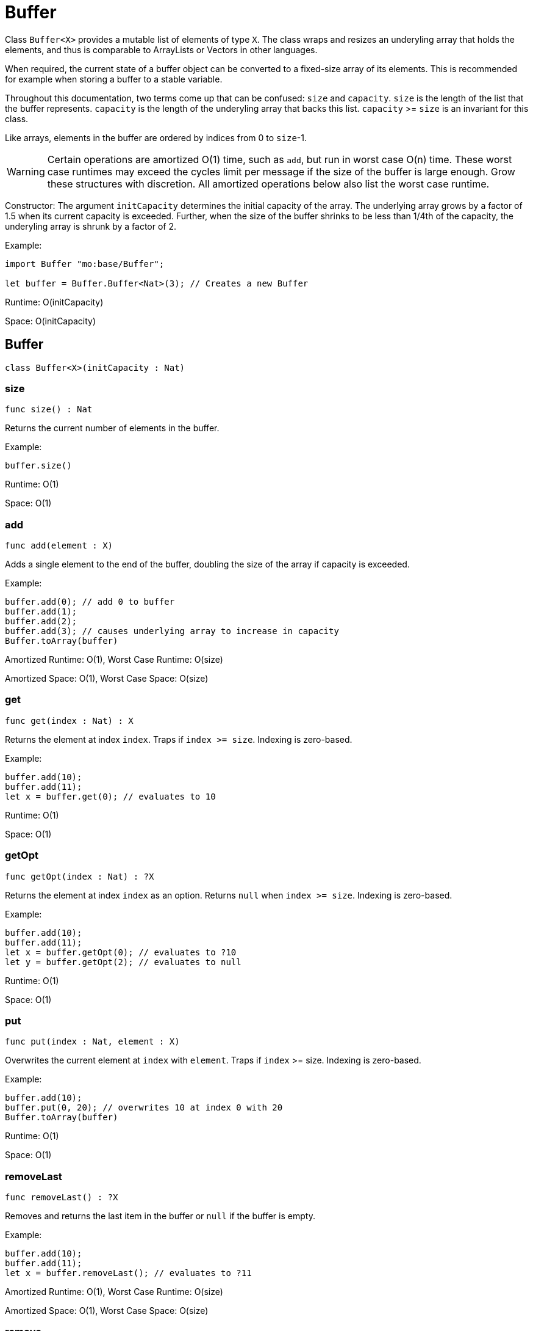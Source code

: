 [[module.Buffer]]
= Buffer

Class `Buffer<X>` provides a mutable list of elements of type `X`.
The class wraps and resizes an underyling array that holds the elements,
and thus is comparable to ArrayLists or Vectors in other languages.

When required, the current state of a buffer object can be converted to a fixed-size array of its elements.
This is recommended for example when storing a buffer to a stable variable.

Throughout this documentation, two terms come up that can be confused: `size`
and `capacity`. `size` is the length of the list that the buffer represents.
`capacity` is the length of the underyling array that backs this list.
`capacity` >= `size` is an invariant for this class.

Like arrays, elements in the buffer are ordered by indices from 0 to `size`-1.

WARNING: Certain operations are amortized O(1) time, such as `add`, but run
in worst case O(n) time. These worst case runtimes may exceed the cycles limit
per message if the size of the buffer is large enough. Grow these structures
with discretion. All amortized operations below also list the worst case runtime.

Constructor:
The argument `initCapacity` determines the initial capacity of the array.
The underlying array grows by a factor of 1.5 when its current capacity is
exceeded. Further, when the size of the buffer shrinks to be less than 1/4th
of the capacity, the underyling array is shrunk by a factor of 2.

Example:
```motoko name=initialize
import Buffer "mo:base/Buffer";

let buffer = Buffer.Buffer<Nat>(3); // Creates a new Buffer
```

Runtime: O(initCapacity)

Space: O(initCapacity)

[[type.Buffer]]
== Buffer

[source.no-repl,motoko,subs=+macros]
----
class Buffer<X>(initCapacity : Nat)
----





[[Buffer.size]]
=== size

[source.no-repl,motoko,subs=+macros]
----
func size() : Nat
----

Returns the current number of elements in the buffer.

Example:
```motoko include=initialize
buffer.size()
```

Runtime: O(1)

Space: O(1)

[[Buffer.add]]
=== add

[source.no-repl,motoko,subs=+macros]
----
func add(element : X)
----

Adds a single element to the end of the buffer, doubling
the size of the array if capacity is exceeded.

Example:
```motoko include=initialize

buffer.add(0); // add 0 to buffer
buffer.add(1);
buffer.add(2);
buffer.add(3); // causes underlying array to increase in capacity
Buffer.toArray(buffer)
```

Amortized Runtime: O(1), Worst Case Runtime: O(size)

Amortized Space: O(1), Worst Case Space: O(size)

[[Buffer.get]]
=== get

[source.no-repl,motoko,subs=+macros]
----
func get(index : Nat) : X
----

Returns the element at index `index`. Traps if  `index >= size`. Indexing is zero-based.

Example:
```motoko include=initialize

buffer.add(10);
buffer.add(11);
let x = buffer.get(0); // evaluates to 10
```

Runtime: O(1)

Space: O(1)

[[Buffer.getOpt]]
=== getOpt

[source.no-repl,motoko,subs=+macros]
----
func getOpt(index : Nat) : ?X
----

Returns the element at index `index` as an option.
Returns `null` when `index >= size`. Indexing is zero-based.

Example:
```motoko include=initialize

buffer.add(10);
buffer.add(11);
let x = buffer.getOpt(0); // evaluates to ?10
let y = buffer.getOpt(2); // evaluates to null
```

Runtime: O(1)

Space: O(1)

[[Buffer.put]]
=== put

[source.no-repl,motoko,subs=+macros]
----
func put(index : Nat, element : X)
----

Overwrites the current element at `index` with `element`. Traps if
`index` >= size. Indexing is zero-based.

Example:
```motoko include=initialize

buffer.add(10);
buffer.put(0, 20); // overwrites 10 at index 0 with 20
Buffer.toArray(buffer)
```

Runtime: O(1)

Space: O(1)

[[Buffer.removeLast]]
=== removeLast

[source.no-repl,motoko,subs=+macros]
----
func removeLast() : ?X
----

Removes and returns the last item in the buffer or `null` if
the buffer is empty.

Example:
```motoko include=initialize

buffer.add(10);
buffer.add(11);
let x = buffer.removeLast(); // evaluates to ?11
```

Amortized Runtime: O(1), Worst Case Runtime: O(size)

Amortized Space: O(1), Worst Case Space: O(size)

[[Buffer.remove]]
=== remove

[source.no-repl,motoko,subs=+macros]
----
func remove(index : Nat) : X
----

Removes and returns the element at `index` from the buffer.
All elements with index > `index` are shifted one position to the left.
This may cause a downsizing of the array.

Traps if index >= size.

WARNING: Repeated removal of elements using this method is ineffecient
and might be a sign that you should consider a different data-structure
for your use case.

Example:
```motoko include=initialize

buffer.add(10);
buffer.add(11);
buffer.add(12);
let x = buffer.remove(1); // evaluates to 11. 11 no longer in list.
Buffer.toArray(buffer)
```

Runtime: O(size)

Amortized Space: O(1), Worst Case Space: O(size)

[[Buffer.clear]]
=== clear

[source.no-repl,motoko,subs=+macros]
----
func clear()
----

Resets the buffer. Capacity is set to 8.

Example:
```motoko include=initialize

buffer.add(10);
buffer.add(11);
buffer.add(12);
buffer.clear(); // buffer is now empty
Buffer.toArray(buffer)
```

Runtime: O(1)

Space: O(1)

[[Buffer.filterEntries]]
=== filterEntries

[source.no-repl,motoko,subs=+macros]
----
func filterEntries(predicate : (Nat, X) -> Bool)
----

Removes all elements from the buffer for which the predicate returns false.
The predicate is given both the index of the element and the element itself.
This may cause a downsizing of the array.

Example:
```motoko include=initialize

buffer.add(10);
buffer.add(11);
buffer.add(12);
buffer.filterEntries(func(_, x) = x % 2 == 0); // only keep even elements
Buffer.toArray(buffer)
```

Runtime: O(size)

Amortized Space: O(1), Worst Case Space: O(size)

[[Buffer.capacity]]
=== capacity

[source.no-repl,motoko,subs=+macros]
----
func capacity() : Nat
----

Returns the capacity of the buffer (the length of the underlying array).

Example:
```motoko include=initialize

let buffer = Buffer.Buffer<Nat>(2); // underlying array has capacity 2
buffer.add(10);
let c1 = buffer.capacity(); // evaluates to 2
buffer.add(11);
buffer.add(12); // causes capacity to increase by factor of 1.5
let c2 = buffer.capacity(); // evaluates to 3
```

Runtime: O(1)

Space: O(1)

[[Buffer.reserve]]
=== reserve

[source.no-repl,motoko,subs=+macros]
----
func reserve(capacity : Nat)
----

Changes the capacity to `capacity`. Traps if `capacity` < `size`.

```motoko include=initialize

buffer.reserve(4);
buffer.add(10);
buffer.add(11);
let c = buffer.capacity(); // evaluates to 4
```

Runtime: O(capacity)

Space: O(capacity)

[[Buffer.append]]
=== append

[source.no-repl,motoko,subs=+macros]
----
func append(buffer2 : xref:#type.Buffer[Buffer]<X>)
----

Adds all elements in buffer `b` to this buffer.

```motoko include=initialize
let buffer1 = Buffer.Buffer<Nat>(2);
let buffer2 = Buffer.Buffer<Nat>(2);
buffer1.add(10);
buffer1.add(11);
buffer2.add(12);
buffer2.add(13);
buffer1.append(buffer2); // adds elements from buffer2 to buffer1
Buffer.toArray(buffer1)
```

Amortized Runtime: O(size2), Worst Case Runtime: O(size1 + size2)

Amortized Space: O(1), Worst Case Space: O(size1 + size2)

[[Buffer.insert]]
=== insert

[source.no-repl,motoko,subs=+macros]
----
func insert(index : Nat, element : X)
----

Inserts `element` at `index`, shifts all elements to the right of
`index` over by one index. Traps if `index` is greater than size.

```motoko include=initialize
let buffer1 = Buffer.Buffer<Nat>(2);
let buffer2 = Buffer.Buffer<Nat>(2);
buffer.add(10);
buffer.add(11);
buffer.insert(1, 9);
Buffer.toArray(buffer)
```

Runtime: O(size)

Amortized Space: O(1), Worst Case Space: O(size)

[[Buffer.insertBuffer]]
=== insertBuffer

[source.no-repl,motoko,subs=+macros]
----
func insertBuffer(index : Nat, buffer2 : xref:#type.Buffer[Buffer]<X>)
----

Inserts `buffer2` at `index`, and shifts all elements to the right of
`index` over by size2. Traps if `index` is greater than size.

```motoko include=initialize
let buffer1 = Buffer.Buffer<Nat>(2);
let buffer2 = Buffer.Buffer<Nat>(2);
buffer1.add(10);
buffer1.add(11);
buffer2.add(12);
buffer2.add(13);
buffer1.insertBuffer(1, buffer2);
Buffer.toArray(buffer1)
```

Runtime: O(size)

Amortized Space: O(1), Worst Case Space: O(size1 + size2)

[[Buffer.sort]]
=== sort

[source.no-repl,motoko,subs=+macros]
----
func sort(compare : (X, X) -> xref:Order.adoc#type.Order[Order.Order])
----

Sorts the elements in the buffer according to `compare`.
Sort is deterministic, stable, and in-place.

```motoko include=initialize

import Nat "mo:base/Nat";

buffer.add(11);
buffer.add(12);
buffer.add(10);
buffer.sort(Nat.compare);
Buffer.toArray(buffer)
```

Runtime: O(size * log(size))

Space: O(size)

[[Buffer.vals]]
=== vals

[source.no-repl,motoko,subs=+macros]
----
func vals() : { next : () -> ?X }
----

Returns an Iterator (`Iter`) over the elements of this buffer.
Iterator provides a single method `next()`, which returns
elements in order, or `null` when out of elements to iterate over.

```motoko include=initialize

buffer.add(10);
buffer.add(11);
buffer.add(12);

var sum = 0;
for (element in buffer.vals()) {
  sum += element;
};
sum
```

Runtime: O(1)

Space: O(1)

[[Buffer.clone]]
=== clone

[source.no-repl,motoko,subs=+macros]
----
func clone() : xref:#type.Buffer[Buffer]<X>
----

@deprecated Use static library function instead.

[[Buffer.toArray]]
=== toArray

[source.no-repl,motoko,subs=+macros]
----
func toArray() : pass:[[]Xpass:[]]
----

@deprecated Use static library function instead.

[[Buffer.toVarArray]]
=== toVarArray

[source.no-repl,motoko,subs=+macros]
----
func toVarArray() : pass:[[]var Xpass:[]]
----

@deprecated Use static library function instead.

[[isEmpty]]
== isEmpty

[source.no-repl,motoko,subs=+macros]
----
func isEmpty<X>(buffer : xref:#type.Buffer[Buffer]<X>) : Bool
----

Returns true iff the buffer is empty.

Runtime: O(1)

Space: O(1)

[[contains]]
== contains

[source.no-repl,motoko,subs=+macros]
----
func contains<X>(buffer : xref:#type.Buffer[Buffer]<X>, element : X, equal : (X, X) -> Bool) : Bool
----

Returns true iff `buffer` contains `element` with respect to equality
defined by `equal`.

Runtime: O(size)

Space: O(1)

*Runtime and space assumes that `equal` runs in O(1) time and space.

[[clone]]
== clone

[source.no-repl,motoko,subs=+macros]
----
func clone<X>(buffer : xref:#type.Buffer[Buffer]<X>) : xref:#type.Buffer[Buffer]<X>
----

Returns a copy of `buffer`, with the same capacity.

Runtime: O(size)

Space: O(size)

[[max]]
== max

[source.no-repl,motoko,subs=+macros]
----
func max<X>(buffer : xref:#type.Buffer[Buffer]<X>, compare : (X, X) -> xref:#type.Order[Order]) : ?X
----

Finds the greatest element in `buffer` defined by `compare`.
Returns `null` if `buffer` is empty.

Runtime: O(size)

Space: O(1)

*Runtime and space assumes that `compare` runs in O(1) time and space.

[[min]]
== min

[source.no-repl,motoko,subs=+macros]
----
func min<X>(buffer : xref:#type.Buffer[Buffer]<X>, compare : (X, X) -> xref:#type.Order[Order]) : ?X
----

Finds the least element in `buffer` defined by `compare`.
Returns `null` if `buffer` is empty.

Runtime: O(size)

Space: O(1)

*Runtime and space assumes that `compare` runs in O(1) time and space.

[[equal]]
== equal

[source.no-repl,motoko,subs=+macros]
----
func equal<X>(buffer1 : xref:#type.Buffer[Buffer]<X>, buffer2 : xref:#type.Buffer[Buffer]<X>, equal : (X, X) -> Bool) : Bool
----

Defines equality for two buffers, using `equal` to recursively compare elements in the
buffers. Returns true iff the two buffers are of the same size, and `equal`
evaluates to true for every pair of elements in the two buffers of the same
index.

Runtime: O(size)

Space: O(1)

*Runtime and space assumes that `equal` runs in O(1) time and space.

[[compare]]
== compare

[source.no-repl,motoko,subs=+macros]
----
func compare<X>(buffer1 : xref:#type.Buffer[Buffer]<X>, buffer2 : xref:#type.Buffer[Buffer]<X>, compare : (X, X) -> xref:Order.adoc#type.Order[Order.Order]) : xref:Order.adoc#type.Order[Order.Order]
----

Defines comparison for two buffers, using `compare` to recursively compare elements in the
buffers. Comparison is defined lexicographically.

Runtime: O(size)

Space: O(1)

*Runtime and space assumes that `compare` runs in O(1) time and space.

[[toText]]
== toText

[source.no-repl,motoko,subs=+macros]
----
func toText<X>(buffer : xref:#type.Buffer[Buffer]<X>, toText : X -> Text) : Text
----

Creates a textual representation of `buffer`, using `toText` to recursively
convert the elements into Text.

Runtime: O(size)

Space: O(size)

*Runtime and space assumes that `toText` runs in O(1) time and space.

[[hash]]
== hash

[source.no-repl,motoko,subs=+macros]
----
func hash<X>(buffer : xref:#type.Buffer[Buffer]<X>, hash : X -> Nat32) : Nat32
----

Hashes `buffer` using `hash` to hash the underlying elements.
The deterministic hash function is a function of the elements in the Buffer, as well
as their ordering.

Runtime: O(size)

Space: O(1)

*Runtime and space assumes that `hash` runs in O(1) time and space.

[[indexOf]]
== indexOf

[source.no-repl,motoko,subs=+macros]
----
func indexOf<X>(element : X, buffer : xref:#type.Buffer[Buffer]<X>, equal : (X, X) -> Bool) : ?Nat
----

Finds the first index of `element` in `buffer` using equality of elements defined
by `equal`. Returns `null` if `element` is not found.

Runtime: O(size)

Space: O(size)

*Runtime and space assumes that `equal` runs in O(1) time and space.

[[lastIndexOf]]
== lastIndexOf

[source.no-repl,motoko,subs=+macros]
----
func lastIndexOf<X>(element : X, buffer : xref:#type.Buffer[Buffer]<X>, equal : (X, X) -> Bool) : ?Nat
----

Finds the last index of `element` in `buffer` using equality of elements defined
by `equal`. Returns `null` if `element` is not found.

Runtime: O(size)

Space: O(size)

*Runtime and space assumes that `equal` runs in O(1) time and space.

[[indexOfBuffer]]
== indexOfBuffer

[source.no-repl,motoko,subs=+macros]
----
func indexOfBuffer<X>(subBuffer : xref:#type.Buffer[Buffer]<X>, buffer : xref:#type.Buffer[Buffer]<X>, equal : (X, X) -> Bool) : ?Nat
----

Searches for `subBuffer` in `buffer`, and returns the starting index if it is found.

Runtime: O(size of buffer + size of subBuffer)

Space: O(size of subBuffer)

*Runtime and space assumes that `equal` runs in O(1) time and space.

[[binarySearch]]
== binarySearch

[source.no-repl,motoko,subs=+macros]
----
func binarySearch<X>(element : X, buffer : xref:#type.Buffer[Buffer]<X>, compare : (X, X) -> xref:Order.adoc#type.Order[Order.Order]) : ?Nat
----

Similar to indexOf, but runs in logarithmic time. Assumes that `buffer` is sorted.
Behavior is undefined if `buffer` is not sorted. Uses `compare` to
perform the search. Returns an index of `element` if it is found.

Runtime: O(log(size))

Space: O(1)

*Runtime and space assumes that `compare` runs in O(1) time and space.

[[subBuffer]]
== subBuffer

[source.no-repl,motoko,subs=+macros]
----
func subBuffer<X>(buffer : xref:#type.Buffer[Buffer]<X>, start : Nat, length : Nat) : xref:#type.Buffer[Buffer]<X>
----

Returns the sub-buffer of `buffer` starting at index `start`
of length `length`. Traps if `start` is out of bounds, or `start + length`
is greater than the size of `buffer`.

Runtime: O(length)

Space: O(length)

[[isSubBufferOf]]
== isSubBufferOf

[source.no-repl,motoko,subs=+macros]
----
func isSubBufferOf<X>(subBuffer : xref:#type.Buffer[Buffer]<X>, buffer : xref:#type.Buffer[Buffer]<X>, equal : (X, X) -> Bool) : Bool
----

Checks if `subBuffer` is a sub-Buffer of `buffer`. Uses `equal` to
compare elements.

Runtime: O(size of subBuffer + size of buffer)

Space: O(size of subBuffer)

*Runtime and space assumes that `equal` runs in O(1) time and space.

[[isStrictSubBufferOf]]
== isStrictSubBufferOf

[source.no-repl,motoko,subs=+macros]
----
func isStrictSubBufferOf<X>(subBuffer : xref:#type.Buffer[Buffer]<X>, buffer : xref:#type.Buffer[Buffer]<X>, equal : (X, X) -> Bool) : Bool
----

Checks if `subBuffer` is a strict subBuffer of `buffer`, i.e. `subBuffer` must be
strictly contained inside both the first and last indices of `buffer`.
Uses `equal` to compare elements.

Runtime: O(size of subBuffer + size of buffer)

Space: O(size of subBuffer)

*Runtime and space assumes that `equal` runs in O(1) time and space.

[[prefix]]
== prefix

[source.no-repl,motoko,subs=+macros]
----
func prefix<X>(buffer : xref:#type.Buffer[Buffer]<X>, length : Nat) : xref:#type.Buffer[Buffer]<X>
----

Returns the prefix of `buffer` of length `length`. Traps if `length`
is greater than the size of `buffer`.

Runtime: O(length)

Space: O(length)

[[isPrefixOf]]
== isPrefixOf

[source.no-repl,motoko,subs=+macros]
----
func isPrefixOf<X>(prefix : xref:#type.Buffer[Buffer]<X>, buffer : xref:#type.Buffer[Buffer]<X>, equal : (X, X) -> Bool) : Bool
----

Checks if `prefix` is a prefix of `buffer`. Uses `equal` to
compare elements.

Runtime: O(size of prefix)

Space: O(size of prefix)

*Runtime and space assumes that `equal` runs in O(1) time and space.

[[isStrictPrefixOf]]
== isStrictPrefixOf

[source.no-repl,motoko,subs=+macros]
----
func isStrictPrefixOf<X>(prefix : xref:#type.Buffer[Buffer]<X>, buffer : xref:#type.Buffer[Buffer]<X>, equal : (X, X) -> Bool) : Bool
----

Checks if `prefix` is a strict prefix of `buffer`. Uses `equal` to
compare elements.

Runtime: O(size of prefix)

Space: O(size of prefix)

*Runtime and space assumes that `equal` runs in O(1) time and space.

[[suffix]]
== suffix

[source.no-repl,motoko,subs=+macros]
----
func suffix<X>(buffer : xref:#type.Buffer[Buffer]<X>, length : Nat) : xref:#type.Buffer[Buffer]<X>
----

Returns the suffix of `buffer` of length `length`.
Traps if `length`is greater than the size of `buffer`.

Runtime: O(length)

Space: O(length)

[[isSuffixOf]]
== isSuffixOf

[source.no-repl,motoko,subs=+macros]
----
func isSuffixOf<X>(suffix : xref:#type.Buffer[Buffer]<X>, buffer : xref:#type.Buffer[Buffer]<X>, equal : (X, X) -> Bool) : Bool
----

Checks if `suffix` is a suffix of `buffer`. Uses `equal` to compare
elements.

Runtime: O(length of suffix)

Space: O(length of suffix)

*Runtime and space assumes that `equal` runs in O(1) time and space.

[[isStrictSuffixOf]]
== isStrictSuffixOf

[source.no-repl,motoko,subs=+macros]
----
func isStrictSuffixOf<X>(suffix : xref:#type.Buffer[Buffer]<X>, buffer : xref:#type.Buffer[Buffer]<X>, equal : (X, X) -> Bool) : Bool
----

Checks if `suffix` is a strict suffix of `buffer`. Uses `equal` to compare
elements.

Runtime: O(length of suffix)

Space: O(length of suffix)

*Runtime and space assumes that `equal` runs in O(1) time and space.

[[forAll]]
== forAll

[source.no-repl,motoko,subs=+macros]
----
func forAll<X>(buffer : xref:#type.Buffer[Buffer]<X>, predicate : X -> Bool) : Bool
----

Returns true iff every element in `buffer` satisfies `predicate`.

Runtime: O(size)

Space: O(1)

*Runtime and space assumes that `predicate` runs in O(1) time and space.

[[forSome]]
== forSome

[source.no-repl,motoko,subs=+macros]
----
func forSome<X>(buffer : xref:#type.Buffer[Buffer]<X>, predicate : X -> Bool) : Bool
----

Returns true iff some element in `buffer` satisfies `predicate`.

Runtime: O(size)

Space: O(1)

*Runtime and space assumes that `predicate` runs in O(1) time and space.

[[forNone]]
== forNone

[source.no-repl,motoko,subs=+macros]
----
func forNone<X>(buffer : xref:#type.Buffer[Buffer]<X>, predicate : X -> Bool) : Bool
----

Returns true iff no element in `buffer` satisfies `predicate`.

Runtime: O(size)

Space: O(1)

*Runtime and space assumes that `predicate` runs in O(1) time and space.

[[toArray]]
== toArray

[source.no-repl,motoko,subs=+macros]
----
func toArray<X>(buffer : xref:#type.Buffer[Buffer]<X>) : pass:[[]Xpass:[]]
----

Creates an array containing elements from `buffer`.

Runtime: O(size)

Space: O(size)

[[toVarArray]]
== toVarArray

[source.no-repl,motoko,subs=+macros]
----
func toVarArray<X>(buffer : xref:#type.Buffer[Buffer]<X>) : pass:[[]var Xpass:[]]
----

Creates a mutable array containing elements from `buffer`.

Runtime: O(size)

Space: O(size)

[[fromArray]]
== fromArray

[source.no-repl,motoko,subs=+macros]
----
func fromArray<X>(array : pass:[[]Xpass:[]]) : xref:#type.Buffer[Buffer]<X>
----

Creates a buffer containing elements from `array`.

Runtime: O(size)

Space: O(size)

[[fromVarArray]]
== fromVarArray

[source.no-repl,motoko,subs=+macros]
----
func fromVarArray<X>(array : pass:[[]var Xpass:[]]) : xref:#type.Buffer[Buffer]<X>
----

Creates a buffer containing elements from `array`.

Runtime: O(size)

Space: O(size)

[[fromIter]]
== fromIter

[source.no-repl,motoko,subs=+macros]
----
func fromIter<X>(iter : { next : () -> ?X }) : xref:#type.Buffer[Buffer]<X>
----

Creates a buffer containing elements from `iter`.

Runtime: O(size)

Space: O(size)

[[trimToSize]]
== trimToSize

[source.no-repl,motoko,subs=+macros]
----
func trimToSize<X>(buffer : xref:#type.Buffer[Buffer]<X>)
----

Reallocates the array underlying `buffer` such that capacity == size.

Runtime: O(size)

Space: O(size)

[[map]]
== map

[source.no-repl,motoko,subs=+macros]
----
func map<X, Y>(buffer : xref:#type.Buffer[Buffer]<X>, f : X -> Y) : xref:#type.Buffer[Buffer]<Y>
----

Creates a new buffer by applying `f` to each element in `buffer`.

Runtime: O(size)

Space: O(size)

*Runtime and space assumes that `f` runs in O(1) time and space.

[[iterate]]
== iterate

[source.no-repl,motoko,subs=+macros]
----
func iterate<X>(buffer : xref:#type.Buffer[Buffer]<X>, f : X -> ())
----

Applies `f` to each element in `buffer`.

Runtime: O(size)

Space: O(size)

*Runtime and space assumes that `f` runs in O(1) time and space.

[[mapEntries]]
== mapEntries

[source.no-repl,motoko,subs=+macros]
----
func mapEntries<X, Y>(buffer : xref:#type.Buffer[Buffer]<X>, f : (Nat, X) -> Y) : xref:#type.Buffer[Buffer]<Y>
----

Applies `f` to each element in `buffer` and its index.

Runtime: O(size)

Space: O(size)

*Runtime and space assumes that `f` runs in O(1) time and space.

[[mapFilter]]
== mapFilter

[source.no-repl,motoko,subs=+macros]
----
func mapFilter<X, Y>(buffer : xref:#type.Buffer[Buffer]<X>, f : X -> ?Y) : xref:#type.Buffer[Buffer]<Y>
----

Creates a new buffer by applying `f` to each element in `buffer`,
and keeping all non-null elements.

Runtime: O(size)

Space: O(size)

*Runtime and space assumes that `f` runs in O(1) time and space.

[[mapResult]]
== mapResult

[source.no-repl,motoko,subs=+macros]
----
func mapResult<X, Y, E>(buffer : xref:#type.Buffer[Buffer]<X>, f : X -> xref:Result.adoc#type.Result[Result.Result]<Y, E>) : xref:Result.adoc#type.Result[Result.Result]<xref:#type.Buffer[Buffer]<Y>, E>
----

Creates a new buffer by applying `f` to each element in `buffer`.
If any invocation of `f` produces an `#err`, returns an `#err`. Otherwise
Returns an `#ok` containing the new buffer.

Runtime: O(size)

Space: O(size)

*Runtime and space assumes that `f` runs in O(1) time and space.

[[chain]]
== chain

[source.no-repl,motoko,subs=+macros]
----
func chain<X, Y>(buffer : xref:#type.Buffer[Buffer]<X>, k : X -> xref:#type.Buffer[Buffer]<Y>) : xref:#type.Buffer[Buffer]<Y>
----

Creates a new buffer by applying `k` to each element in `buffer`,
and concatenating the resulting buffers in order. This operation
is similar to what in other functional languages is known as monadic bind.

Runtime: O(size)

Space: O(size)

*Runtime and space assumes that `k` runs in O(1) time and space.

[[foldLeft]]
== foldLeft

[source.no-repl,motoko,subs=+macros]
----
func foldLeft<A, X>(buffer : xref:#type.Buffer[Buffer]<X>, base : A, combine : (A, X) -> A) : A
----

Collapses the elements in `buffer` into a single value by starting with `base`
and progessively combining elements into `base` with `combine`. Iteration runs
left to right.

Runtime: O(size)

Space: O(1)

*Runtime and space assumes that `combine` runs in O(1) time and space.

[[foldRight]]
== foldRight

[source.no-repl,motoko,subs=+macros]
----
func foldRight<X, A>(buffer : xref:#type.Buffer[Buffer]<X>, base : A, combine : (X, A) -> A) : A
----

Collapses the elements in `buffer` into a single value by starting with `base`
and progessively combining elements into `base` with `combine`. Iteration runs
right to left.

Runtime: O(size)

Space: O(1)

*Runtime and space assumes that `combine` runs in O(1) time and space.

[[first]]
== first

[source.no-repl,motoko,subs=+macros]
----
func first<X>(buffer : xref:#type.Buffer[Buffer]<X>) : X
----

Returns the first element of `buffer`. Traps if `buffer` is empty.

Runtime: O(1)

Space: O(1)

[[last]]
== last

[source.no-repl,motoko,subs=+macros]
----
func last<X>(buffer : xref:#type.Buffer[Buffer]<X>) : X
----

Returns the last element of `buffer`. Traps if `buffer` is empty.

Runtime: O(1)

Space: O(1)

[[make]]
== make

[source.no-repl,motoko,subs=+macros]
----
func make<X>(element : X) : xref:#type.Buffer[Buffer]<X>
----

Returns a new buffer with capacity and size 1, containing `element`.

Runtime: O(1)

Space: O(1)

[[reverse]]
== reverse

[source.no-repl,motoko,subs=+macros]
----
func reverse<X>(buffer : xref:#type.Buffer[Buffer]<X>)
----

Reverses the order of elements in `buffer`.

Runtime: O(size)

Space: O(1)

[[merge]]
== merge

[source.no-repl,motoko,subs=+macros]
----
func merge<X>(buffer1 : xref:#type.Buffer[Buffer]<X>, buffer2 : xref:#type.Buffer[Buffer]<X>, compare : (X, X) -> xref:#type.Order[Order]) : xref:#type.Buffer[Buffer]<X>
----

Merges two sorted buffers into a single sorted buffer, using `compare` to define
the ordering. The final ordering is stable. Behavior is undefined if either
`buffer1` or `buffer2` is not sorted.

Runtime: O(size1 + size2)

Space: O(size1 + size2)

*Runtime and space assumes that `compare` runs in O(1) time and space.

[[removeDuplicates]]
== removeDuplicates

[source.no-repl,motoko,subs=+macros]
----
func removeDuplicates<X>(buffer : xref:#type.Buffer[Buffer]<X>, compare : (X, X) -> xref:#type.Order[Order])
----

Eliminates all duplicate elements in `buffer` as defined by `compare`.
Elimination is stable with respect to the original ordering of the elements.

Runtime: O(size * log(size))

Space: O(size)

[[partition]]
== partition

[source.no-repl,motoko,subs=+macros]
----
func partition<X>(buffer : xref:#type.Buffer[Buffer]<X>, predicate : X -> Bool) : (xref:#type.Buffer[Buffer]<X>, xref:#type.Buffer[Buffer]<X>)
----

Splits `buffer` into a pair of buffers where all elements in the left
buffer satisfy `predicate` and all elements in the right buffer do not.

Runtime: O(size)

Space: O(size)

*Runtime and space assumes that `predicate` runs in O(1) time and space.

[[split]]
== split

[source.no-repl,motoko,subs=+macros]
----
func split<X>(buffer : xref:#type.Buffer[Buffer]<X>, index : Nat) : (xref:#type.Buffer[Buffer]<X>, xref:#type.Buffer[Buffer]<X>)
----

Splits the buffer into two buffers at `index`, where the left buffer contains
all elements with indices less than `index`, and the right buffer contains all
elements with indices greater than or equal to `index`. Traps if `index` is out
of bounds.

Runtime: O(size)

Space: O(size)

*Runtime and space assumes that `compare` runs in O(1) time and space.

[[chunk]]
== chunk

[source.no-repl,motoko,subs=+macros]
----
func chunk<X>(buffer : xref:#type.Buffer[Buffer]<X>, size : Nat) : xref:#type.Buffer[Buffer]<xref:#type.Buffer[Buffer]<X>>
----

Breaks up `buffer` into buffers of size `size`. The last chunk may
have less than `size` elements if the number of elements is not divisible
by the chunk size.

Runtime: O(number of elements in buffer)

Space: O(number of elements in buffer)

[[groupBy]]
== groupBy

[source.no-repl,motoko,subs=+macros]
----
func groupBy<X>(buffer : xref:#type.Buffer[Buffer]<X>, equal : (X, X) -> Bool) : xref:#type.Buffer[Buffer]<xref:#type.Buffer[Buffer]<X>>
----

Groups equal and adjacent elements in the list into sub lists.

Runtime: O(size)

Space: O(size)

*Runtime and space assumes that `equal` runs in O(1) time and space.

[[flatten]]
== flatten

[source.no-repl,motoko,subs=+macros]
----
func flatten<X>(buffer : xref:#type.Buffer[Buffer]<xref:#type.Buffer[Buffer]<X>>) : xref:#type.Buffer[Buffer]<X>
----

Flattens the buffer of buffers into a single buffer.

Runtime: O(number of elements in buffer)

Space: O(number of elements in buffer)

[[zip]]
== zip

[source.no-repl,motoko,subs=+macros]
----
func zip<X, Y>(buffer1 : xref:#type.Buffer[Buffer]<X>, buffer2 : xref:#type.Buffer[Buffer]<Y>) : xref:#type.Buffer[Buffer]<(X, Y)>
----

Combines the two buffers into a single buffer of pairs, pairing together
elements with the same index. If one buffer is longer than the other, the
remaining elements from the longer buffer are not included.

Runtime: O(min(size1, size2))

Space: O(min(size1, size2))

[[zipWith]]
== zipWith

[source.no-repl,motoko,subs=+macros]
----
func zipWith<X, Y, Z>(buffer1 : xref:#type.Buffer[Buffer]<X>, buffer2 : xref:#type.Buffer[Buffer]<Y>, zip : (X, Y) -> Z) : xref:#type.Buffer[Buffer]<Z>
----

Combines the two buffers into a single buffer, pairing together
elements with the same index and combining them using `zip`. If
one buffer is longer than the other, the remaining elements from
the longer buffer are not included.

Runtime: O(min(size1, size2))

Space: O(min(size1, size2))

*Runtime and space assumes that `zip` runs in O(1) time and space.

[[takeWhile]]
== takeWhile

[source.no-repl,motoko,subs=+macros]
----
func takeWhile<X>(buffer : xref:#type.Buffer[Buffer]<X>, predicate : X -> Bool) : xref:#type.Buffer[Buffer]<X>
----

Creates a new buffer taking elements in order from `buffer` until predicate
returns false.

Runtime: O(size)

Space: O(size)

*Runtime and space assumes that `predicate` runs in O(1) time and space.

[[dropWhile]]
== dropWhile

[source.no-repl,motoko,subs=+macros]
----
func dropWhile<X>(buffer : xref:#type.Buffer[Buffer]<X>, predicate : X -> Bool) : xref:#type.Buffer[Buffer]<X>
----

Creates a new buffer excluding elements in order from `buffer` until predicate
returns false.

Runtime: O(size)

Space: O(size)

*Runtime and space assumes that `predicate` runs in O(1) time and space.

